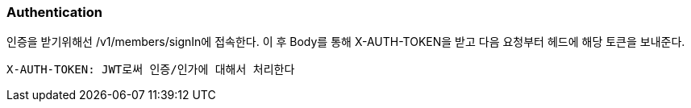 [[authentication]]
=== Authentication

인증을 받기위해선 /v1/members/signIn에 접속한다. 이 후 Body를 통해 X-AUTH-TOKEN을 받고 다음 요청부터 헤드에 해당 토큰을 보내준다.

----
X-AUTH-TOKEN: JWT로써 인증/인가에 대해서 처리한다
----